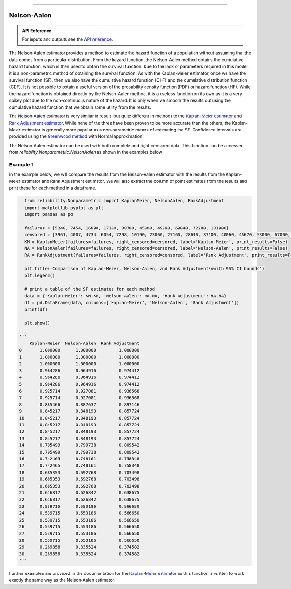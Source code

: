 .. image:: images/logo.png

-------------------------------------

Nelson-Aalen
''''''''''''

.. admonition:: API Reference

   For inputs and outputs see the `API reference <https://reliability.readthedocs.io/en/latest/API/Nonparametric/NelsonAalen.html>`_.

The Nelson-Aalen estimator provides a method to estimate the hazard function of a population without assuming that the data comes from a particular distribution. From the hazard function, the Nelson-Aalen method obtains the cumulative hazard function, which is then used to obtain the survival function. Due to the lack of parameters required in this model, it is a non-parametric method of obtaining the survival function. As with the Kaplan-Meier estimator, once we have the survival function (SF), then we also have the cumulative hazard function (CHF) and the cumulative distribution function (CDF). It is not possible to obtain a useful version of the probability density function (PDF) or hazard function (HF). While the hazard function is obtained directly by the Nelson-Aalen method, it is a useless function on its own as it is a very spikey plot due to the non-continuous nature of the hazard. It is only when we smooth the results out using the cumulative hazard function that we obtain some utility from the results.

The Nelson-Aalen estimator is very similar in result (but quite different in method) to the `Kaplan-Meier estimator <https://reliability.readthedocs.io/en/latest/Kaplan-Meier.html>`_ and `Rank Adjustment estimator <https://reliability.readthedocs.io/en/latest/Rank%20Adjustment.html>`_. While none of the three have been proven to be more accurate than the others, the Kaplan-Meier estimator is generally more popular as a non-parametric means of estimating the SF. Confidence intervals are provided using the `Greenwood method <https://support.minitab.com/en-us/minitab/18/help-and-how-to/modeling-statistics/reliability/how-to/nonparametric-distribution-analysis-right-censoring/methods-and-formulas/estimation-methods/#confidence-intervals>`_ with Normal approximation.

The Nelson-Aalen estimator can be used with both complete and right censored data. This function can be accessed from `reliability.Nonparametric.NelsonAalen` as shown in the examples below.

Example 1
---------

In the example below, we will compare the results from the Nelson-Aalen estimator with the results from the Kaplan-Meier estimator and Rank Adjustment estimator. We will also extract the column of point estimates from the results and print these for each method in a dataframe.

.. code:: python

    from reliability.Nonparametric import KaplanMeier, NelsonAalen, RankAdjustment
    import matplotlib.pyplot as plt
    import pandas as pd
    
    failures = [5248, 7454, 16890, 17200, 38700, 45000, 49390, 69040, 72280, 131900]
    censored = [3961, 4007, 4734, 6054, 7298, 10190, 23060, 27160, 28690, 37100, 40060, 45670, 53000, 67000, 69630, 77350, 78470, 91680, 105700, 106300, 150400]
    KM = KaplanMeier(failures=failures, right_censored=censored, label='Kaplan-Meier', print_results=False)
    NA = NelsonAalen(failures=failures, right_censored=censored, label='Nelson-Aalen', print_results=False)
    RA = RankAdjustment(failures=failures, right_censored=censored, label='Rank Adjustment', print_results=False)
    
    plt.title('Comparison of Kaplan-Meier, Nelson-Aalen, and Rank Adjustment\nwith 95% CI bounds')
    plt.legend()
    
    # print a table of the SF estimates for each method
    data = {'Kaplan-Meier': KM.KM, 'Nelson-Aalen': NA.NA, 'Rank Adjustment': RA.RA}
    df = pd.DataFrame(data, columns=['Kaplan-Meier', 'Nelson-Aalen', 'Rank Adjustment'])
    print(df)
    
    plt.show()

  '''
      Kaplan-Meier  Nelson-Aalen  Rank Adjustment
  0       1.000000      1.000000         1.000000
  1       1.000000      1.000000         1.000000
  2       1.000000      1.000000         1.000000
  3       0.964286      0.964916         0.974412
  4       0.964286      0.964916         0.974412
  5       0.964286      0.964916         0.974412
  6       0.925714      0.927081         0.936568
  7       0.925714      0.927081         0.936568
  8       0.885466      0.887637         0.897146
  9       0.845217      0.848193         0.857724
  10      0.845217      0.848193         0.857724
  11      0.845217      0.848193         0.857724
  12      0.845217      0.848193         0.857724
  13      0.845217      0.848193         0.857724
  14      0.795499      0.799738         0.809542
  15      0.795499      0.799738         0.809542
  16      0.742465      0.748161         0.758348
  17      0.742465      0.748161         0.758348
  18      0.685353      0.692768         0.703498
  19      0.685353      0.692768         0.703498
  20      0.685353      0.692768         0.703498
  21      0.616817      0.626842         0.638675
  22      0.616817      0.626842         0.638675
  23      0.539715      0.553186         0.566650
  24      0.539715      0.553186         0.566650
  25      0.539715      0.553186         0.566650
  26      0.539715      0.553186         0.566650
  27      0.539715      0.553186         0.566650
  28      0.539715      0.553186         0.566650
  29      0.269858      0.335524         0.374582
  30      0.269858      0.335524         0.374582
  '''

.. image:: images/KMvsNAvsRA.png

Further examples are provided in the documentation for the `Kaplan-Meier estimator <https://reliability.readthedocs.io/en/latest/Kaplan-Meier.html>`_ as this function is written to work exactly the same way as the Nelson-Aalen estimator.
